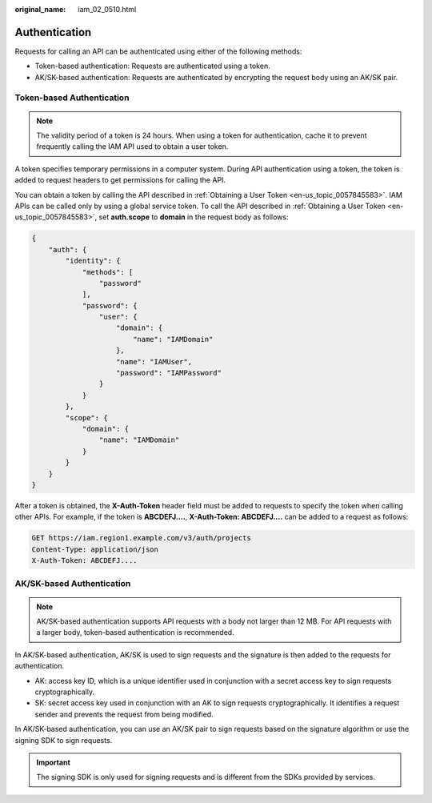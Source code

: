 :original_name: iam_02_0510.html

.. _iam_02_0510:

Authentication
==============

Requests for calling an API can be authenticated using either of the following methods:

-  Token-based authentication: Requests are authenticated using a token.
-  AK/SK-based authentication: Requests are authenticated by encrypting the request body using an AK/SK pair.

Token-based Authentication
--------------------------

.. note::

   The validity period of a token is 24 hours. When using a token for authentication, cache it to prevent frequently calling the IAM API used to obtain a user token.

A token specifies temporary permissions in a computer system. During API authentication using a token, the token is added to request headers to get permissions for calling the API.

You can obtain a token by calling the API described in :ref:`Obtaining a User Token <en-us_topic_0057845583>`. IAM APIs can be called only by using a global service token. To call the API described in :ref:`Obtaining a User Token <en-us_topic_0057845583>`, set **auth.scope** to **domain** in the request body as follows:

.. code-block::

   {
       "auth": {
           "identity": {
               "methods": [
                   "password"
               ],
               "password": {
                   "user": {
                       "domain": {
                           "name": "IAMDomain"
                       },
                       "name": "IAMUser",
                       "password": "IAMPassword"
                   }
               }
           },
           "scope": {
               "domain": {
                   "name": "IAMDomain"
               }
           }
       }
   }

After a token is obtained, the **X-Auth-Token** header field must be added to requests to specify the token when calling other APIs. For example, if the token is **ABCDEFJ....**, **X-Auth-Token: ABCDEFJ....** can be added to a request as follows:

.. code-block::


   GET https://iam.region1.example.com/v3/auth/projects
   Content-Type: application/json
   X-Auth-Token: ABCDEFJ....

AK/SK-based Authentication
--------------------------

.. note::

   AK/SK-based authentication supports API requests with a body not larger than 12 MB. For API requests with a larger body, token-based authentication is recommended.

In AK/SK-based authentication, AK/SK is used to sign requests and the signature is then added to the requests for authentication.

-  AK: access key ID, which is a unique identifier used in conjunction with a secret access key to sign requests cryptographically.
-  SK: secret access key used in conjunction with an AK to sign requests cryptographically. It identifies a request sender and prevents the request from being modified.

In AK/SK-based authentication, you can use an AK/SK pair to sign requests based on the signature algorithm or use the signing SDK to sign requests.

.. important::

   The signing SDK is only used for signing requests and is different from the SDKs provided by services.
